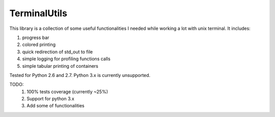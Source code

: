 TerminalUtils
=============

|Build-Status| 

This library is a collection of some useful functionalities I needed while working a lot with unix terminal.
It includes:

1. progress bar
2. colored printing 
3. quick redirection of std_out to file
4. simple logging for profiling functions calls
5. simple tabular printing of containers

Tested for Python 2.6 and 2.7. Python 3.x is currently unsupported.

TODO:
  1. 100% tests coverage (currently ~25%)  
  2. Support for python 3.x
  3. Add some of functionalities

.. |Build-Status| image:: https://travis-ci.org/stovorov/TerminalUtils.svg?branch=master
